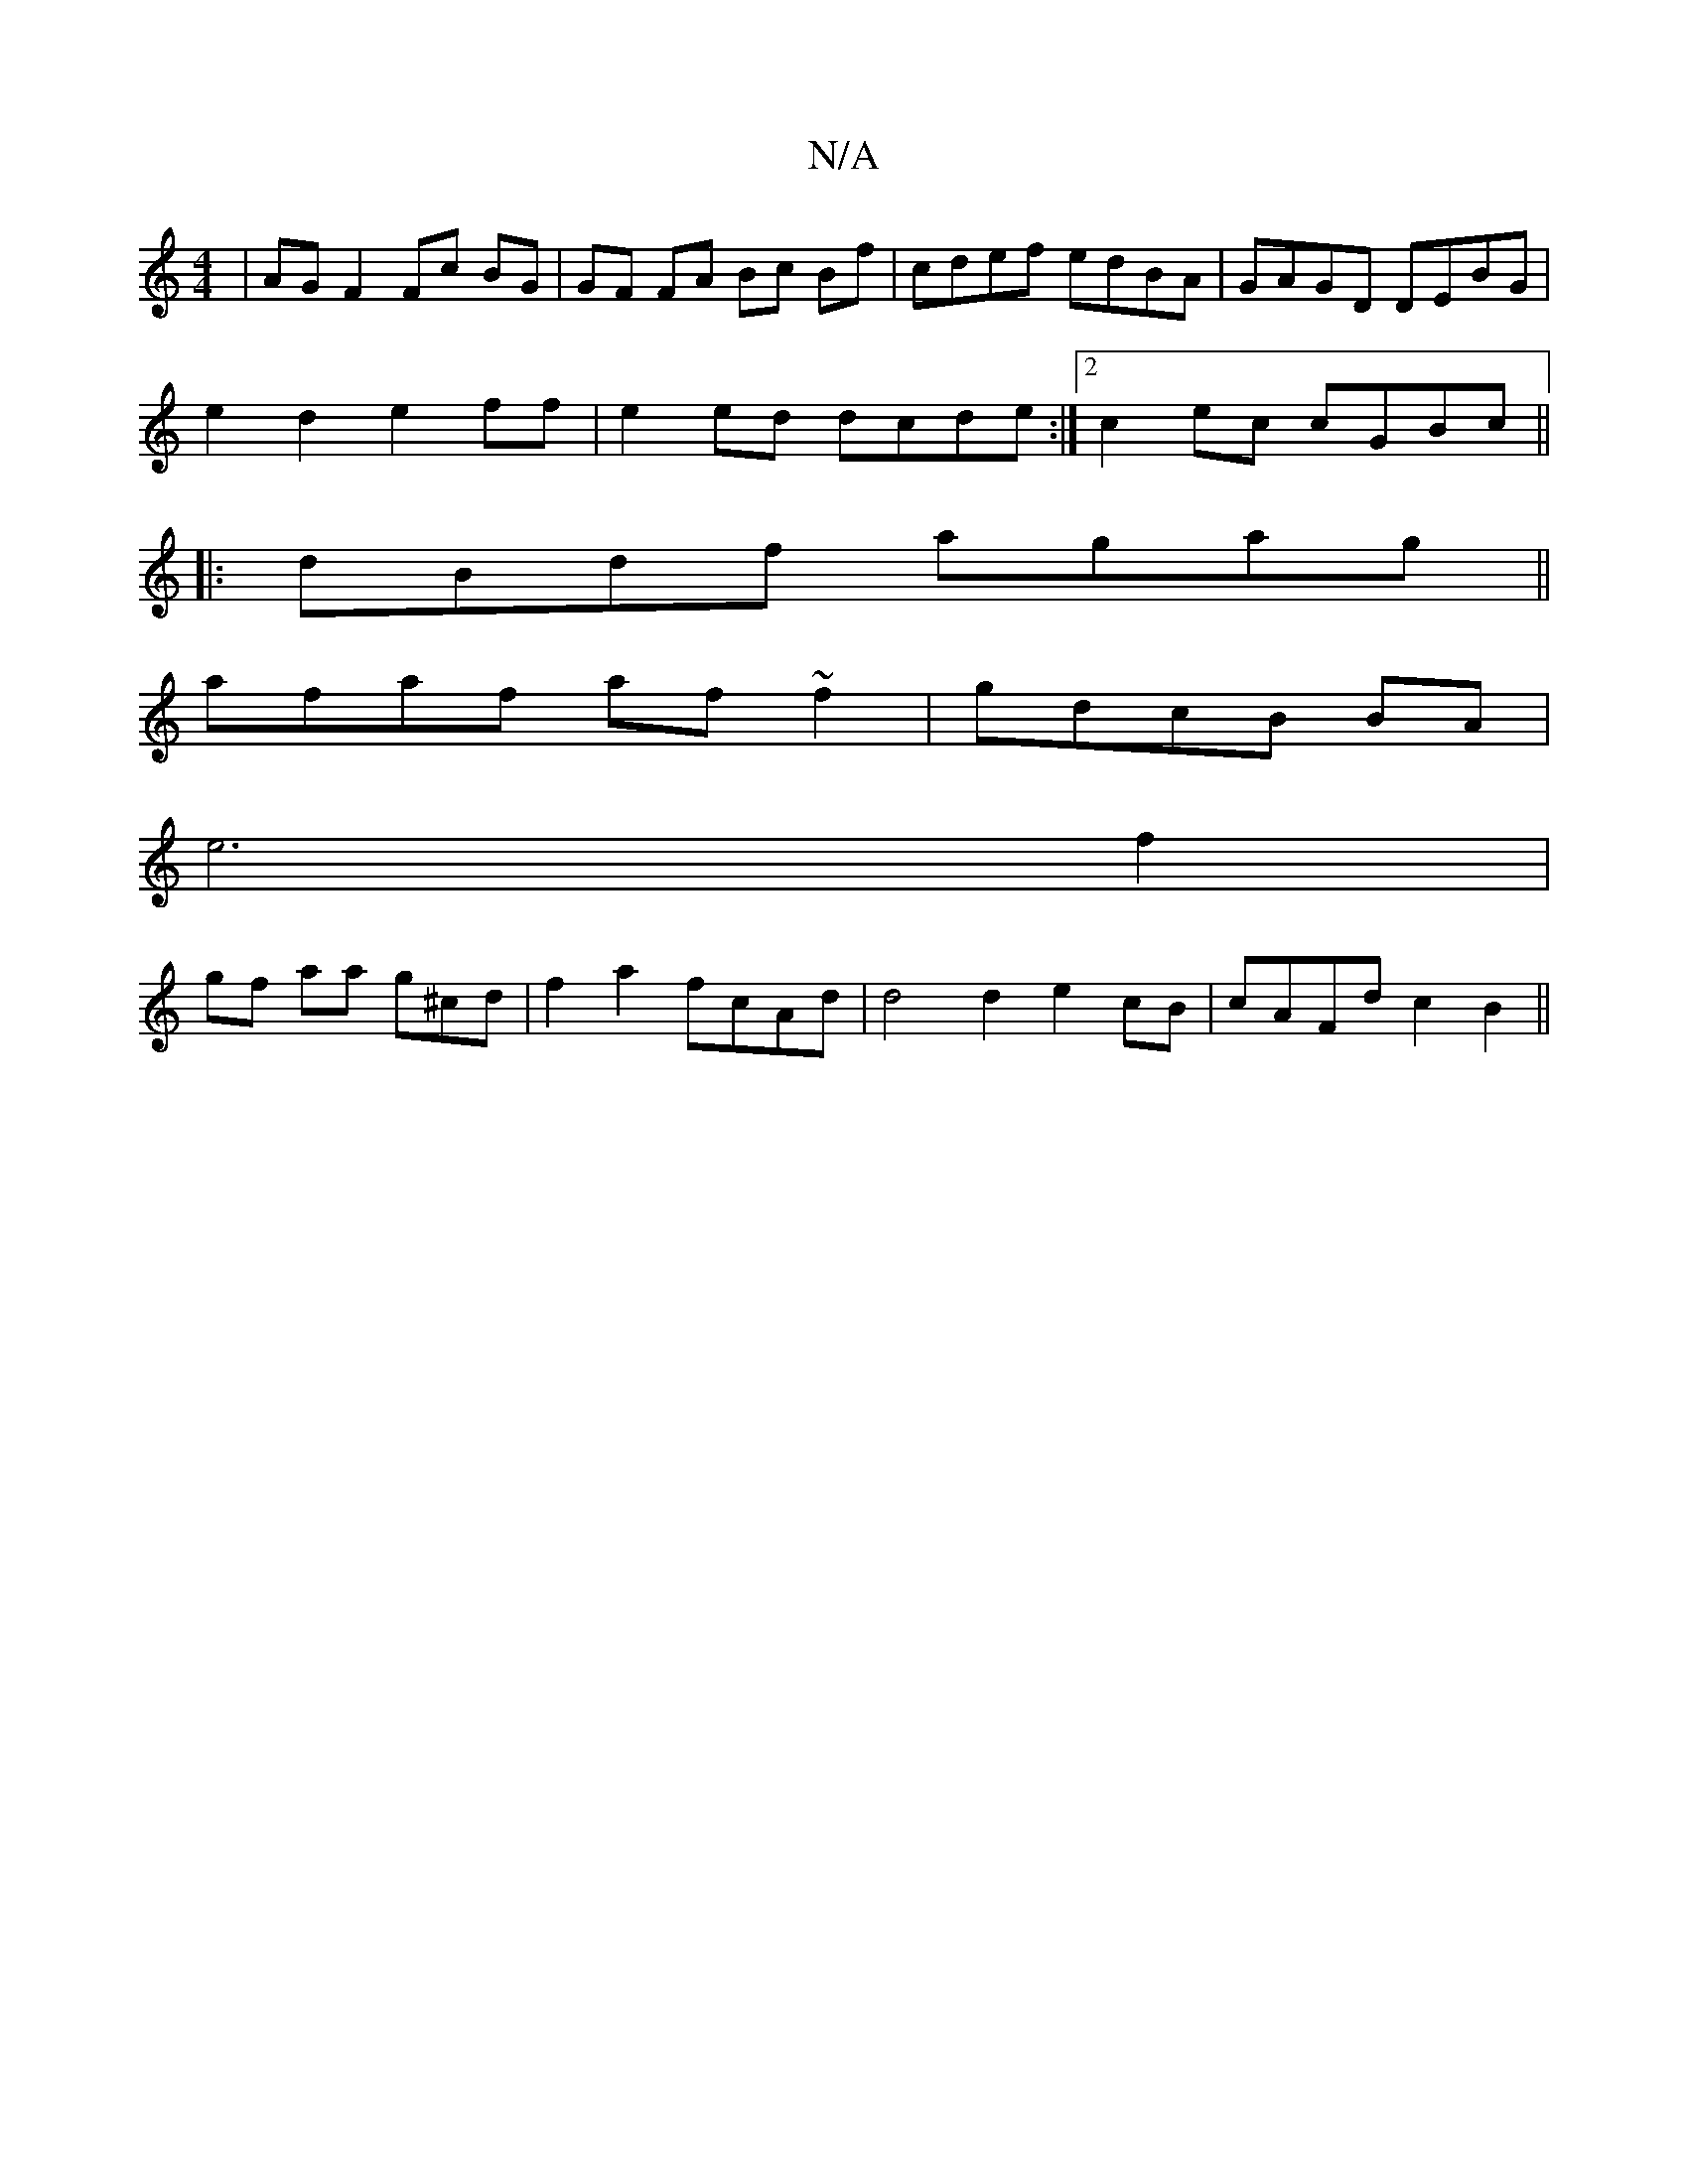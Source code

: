 X:1
T:N/A
M:4/4
R:N/A
K:Cmajor
|AG F2 Fc BG|GF FA Bc Bf | cdef edBA|GAGD DEBG|
e2 d2 e2 ff|e2ed dcde:|[2 c2ec cGBc||
|: dBdf agag||
afaf af~f2 | gdcB BA |
e6 f2 |
gf aa g^cd | f2 a2 fcAd|d4d2 e2cB|cAFd c2 B2 ||

ag.g f2 g/f/a/g/ ag